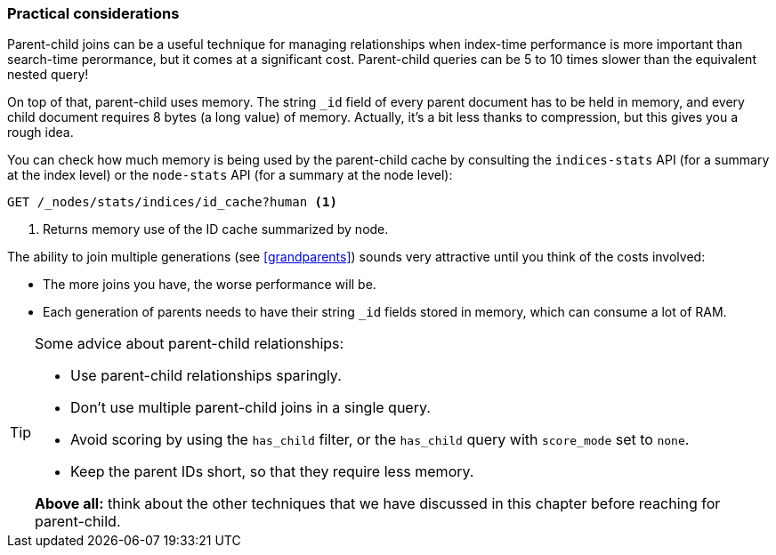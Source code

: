 [[parent-child-performance]]
=== Practical considerations

Parent-child joins can be a useful technique for managing relationships when
index-time performance is more important than search-time perormance, but it
comes at a significant cost.  Parent-child queries can be 5 to 10 times slower
than the equivalent nested query!

On top of that, parent-child uses memory.  The string `_id` field of every
parent document has to be held in memory, and every child document requires 8
bytes (a long value) of memory.  Actually, it's a bit less thanks to
compression, but this gives you a rough idea.

You can check how much memory is being used by the parent-child cache by
consulting the `indices-stats` API (for a summary at the index level) or the
`node-stats` API (for a summary at the node level):

[source,json]
-------------------------
GET /_nodes/stats/indices/id_cache?human <1>
-------------------------
<1> Returns memory use of the ID cache summarized by node.

The ability to join multiple generations (see <<grandparents>>) sounds very
attractive until you think of the costs involved:

* The more joins you have, the worse performance will be.
* Each generation of parents needs to have their string `_id` fields stored in
  memory, which can consume a lot of RAM.

[TIP]
=========================

Some advice about parent-child relationships:

* Use parent-child relationships sparingly.
* Don't use multiple parent-child joins in a single query.
* Avoid scoring by using the `has_child` filter, or the `has_child` query with
  `score_mode` set to `none`.
* Keep the parent IDs short, so that they require less memory.

*Above all:* think about the other techniques that we have discussed in this
chapter before reaching for parent-child.

=========================



